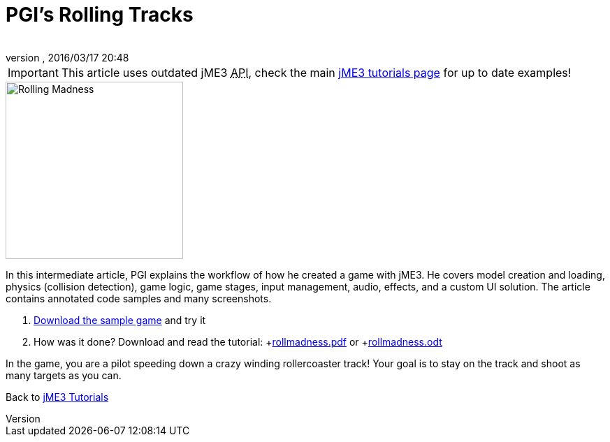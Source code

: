 = PGI's Rolling Tracks
:author: 
:revnumber: 
:revdate: 2016/03/17 20:48
:keywords: game, intermediate
:relfileprefix: ../../
:imagesdir: ../..
ifdef::env-github,env-browser[:outfilesuffix: .adoc]



[IMPORTANT]
====
This article uses outdated jME3 +++<abbr title="Application Programming Interface">API</abbr>+++, check the main <<jme3#,jME3 tutorials page>> for up to date examples!
====


image::jme3/rolling-madness.png[Rolling Madness,with="324",height="254",align="right"]


In this intermediate article, PGI explains the workflow of how he created a game with jME3. He covers model creation and loading, physics (collision detection), game logic, game stages, input management, audio, effects, and a custom UI solution. The article contains annotated code samples and many screenshots.

.  link:http://www.tukano.it/rollingtracks/rolling_tracks_0.2.zip[Download the sample game] and try it
.  How was it done? Download and read the tutorial: +link:http://www.tukano.it/documents/rollmadness.pdf[rollmadness.pdf] or +link:http://www.tukano.it/documents/rollmadness.odt[rollmadness.odt]

In the game, you are a pilot speeding down a crazy winding rollercoaster track! Your goal is to stay on the track and shoot as many targets as you can. 

Back to <<jme3#,jME3 Tutorials>>
